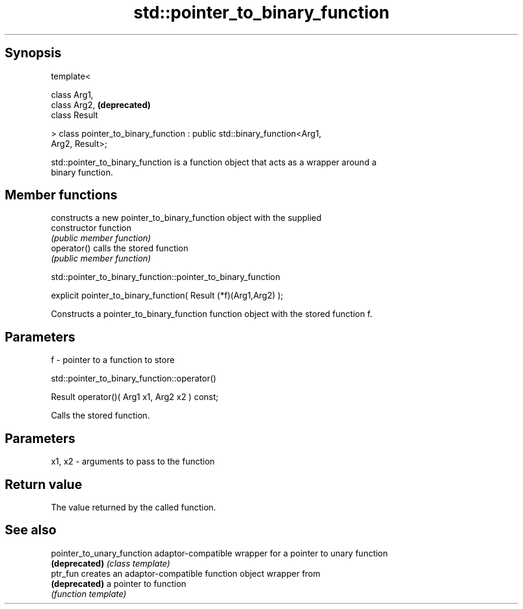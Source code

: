 .TH std::pointer_to_binary_function 3 "Jun 28 2014" "2.0 | http://cppreference.com" "C++ Standard Libary"
.SH Synopsis
   template<

       class Arg1,
       class Arg2,                                                         \fB(deprecated)\fP
       class Result

   > class pointer_to_binary_function : public std::binary_function<Arg1,
   Arg2, Result>;

   std::pointer_to_binary_function is a function object that acts as a wrapper around a
   binary function.

.SH Member functions

                 constructs a new pointer_to_binary_function object with the supplied
   constructor   function
                 \fI(public member function)\fP
   operator()    calls the stored function
                 \fI(public member function)\fP

               std::pointer_to_binary_function::pointer_to_binary_function

   explicit pointer_to_binary_function( Result (*f)(Arg1,Arg2) );

   Constructs a pointer_to_binary_function function object with the stored function f.

.SH Parameters

   f - pointer to a function to store

                       std::pointer_to_binary_function::operator()

   Result operator()( Arg1 x1, Arg2 x2 ) const;

   Calls the stored function.

.SH Parameters

   x1, x2 - arguments to pass to the function

.SH Return value

   The value returned by the called function.

.SH See also

   pointer_to_unary_function adaptor-compatible wrapper for a pointer to unary function
   \fB(deprecated)\fP              \fI(class template)\fP 
   ptr_fun                   creates an adaptor-compatible function object wrapper from
   \fB(deprecated)\fP              a pointer to function
                             \fI(function template)\fP 
